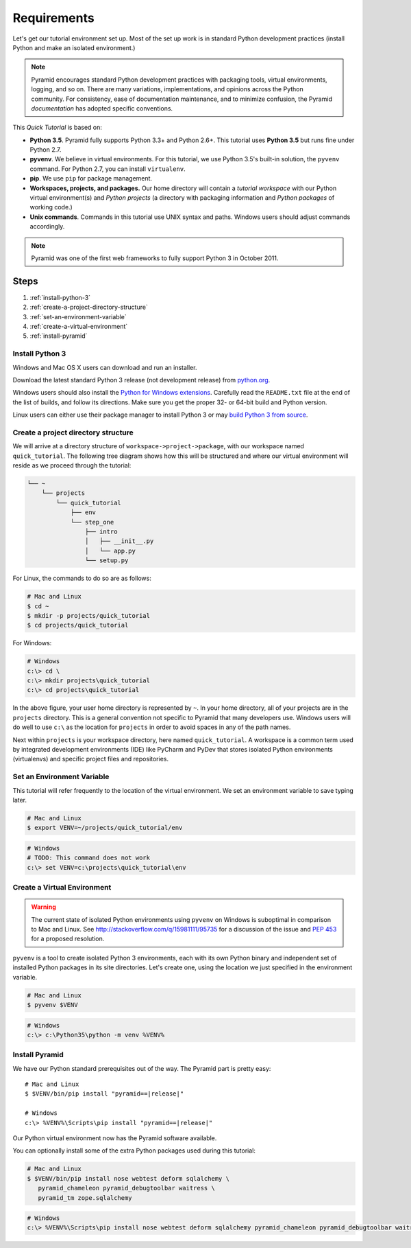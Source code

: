 .. _qtut_requirements:

============
Requirements
============

Let's get our tutorial environment set up. Most of the set up work is in
standard Python development practices (install Python and make an isolated
environment.)

.. note::

  Pyramid encourages standard Python development practices with
  packaging tools, virtual environments, logging, and so on.  There
  are many variations, implementations, and opinions across the Python
  community.  For consistency, ease of documentation maintenance,
  and to minimize confusion, the Pyramid *documentation* has adopted
  specific conventions.

This *Quick Tutorial* is based on:

* **Python 3.5**. Pyramid fully supports Python 3.3+ and Python 2.6+. This
  tutorial uses **Python 3.5** but runs fine under Python 2.7.

* **pyvenv**. We believe in virtual environments. For this tutorial, we use
  Python 3.5's built-in solution, the ``pyvenv`` command. For Python 2.7, you
  can install ``virtualenv``.

* **pip**. We use ``pip`` for package management.

* **Workspaces, projects, and packages.** Our home directory
  will contain a *tutorial workspace* with our Python virtual
  environment(s) and *Python projects* (a directory with packaging
  information and *Python packages* of working code.)

* **Unix commands**. Commands in this tutorial use UNIX syntax and
  paths.  Windows users should adjust commands accordingly.

.. note::

    Pyramid was one of the first web frameworks to fully support Python 3 in
    October 2011.

Steps
=====

#. :ref:`install-python-3`
#. :ref:`create-a-project-directory-structure`
#. :ref:`set-an-environment-variable`
#. :ref:`create-a-virtual-environment`
#. :ref:`install-pyramid`


.. _install-python-3:

Install Python 3
----------------

Windows and Mac OS X users can download and run an installer.

Download the latest standard Python 3 release (not development release) from
`python.org <https://www.python.org/downloads/>`_.

Windows users should also install the `Python for Windows extensions
<http://sourceforge.net/projects/pywin32/files/pywin32/>`_. Carefully read the
``README.txt`` file at the end of the list of builds, and follow its
directions. Make sure you get the proper 32- or 64-bit build and Python
version.

Linux users can either use their package manager to install Python 3
or may `build Python 3 from source
<http://pyramid.readthedocs.org/en/master/narr/install.html#package-manager-
method>`_.

.. seealso:: See also :ref:`For Mac OS X Users <for-mac-os-x-users>`, :ref:`If
   You Don't Yet Have a Python Interpreter (UNIX)
   <if-you-don-t-yet-have-a-python-interpreter-unix>`, and :ref:`If You Don't
   Yet Have a Python Interpreter (Windows)
   <if-you-don-t-yet-have-a-python-interpreter-windows>`.


.. _create-a-project-directory-structure:

Create a project directory structure
------------------------------------

We will arrive at a directory structure of
``workspace->project->package``, with our workspace named
``quick_tutorial``. The following tree diagram shows how this will be
structured and where our virtual environment will reside as we proceed through
the tutorial:

.. code-block:: text

    └── ~
        └── projects
            └── quick_tutorial
                ├── env
                └── step_one
                    ├── intro
                    │   ├── __init__.py
                    │   └── app.py
                    └── setup.py

For Linux, the commands to do so are as follows:

.. code-block:: bash

    # Mac and Linux
    $ cd ~
    $ mkdir -p projects/quick_tutorial
    $ cd projects/quick_tutorial

For Windows:

.. code-block:: ps1con

    # Windows
    c:\> cd \
    c:\> mkdir projects\quick_tutorial
    c:\> cd projects\quick_tutorial

In the above figure, your user home directory is represented by ``~``.  In
your home directory, all of your projects are in the ``projects`` directory.
This is a general convention not specific to Pyramid that many developers use.
Windows users will do well to use ``c:\`` as the location for ``projects`` in
order to avoid spaces in any of the path names.

Next within ``projects`` is your workspace directory, here named
``quick_tutorial``. A workspace is a common term used by integrated
development environments (IDE) like PyCharm and PyDev that stores
isolated Python environments (virtualenvs) and specific project files
and repositories.


.. _set-an-environment-variable:

Set an Environment Variable
---------------------------

This tutorial will refer frequently to the location of the virtual
environment. We set an environment variable to save typing later.

.. code-block:: bash

    # Mac and Linux
    $ export VENV=~/projects/quick_tutorial/env

.. code-block:: ps1con

    # Windows
    # TODO: This command does not work
    c:\> set VENV=c:\projects\quick_tutorial\env


.. _create-a-virtual-environment:

Create a Virtual Environment
----------------------------

.. warning:: The current state of isolated Python environments using
    ``pyvenv`` on Windows is suboptimal in comparison to Mac and Linux.  See
    http://stackoverflow.com/q/15981111/95735 for a discussion of the issue
    and `PEP 453 <http://www.python.org/dev/peps/pep-0453/>`_ for a proposed
    resolution.

``pyvenv`` is a tool to create isolated Python 3 environments, each
with its own Python binary and independent set of installed Python
packages in its site directories. Let's create one, using the location
we just specified in the environment variable.

.. code-block:: bash

    # Mac and Linux
    $ pyvenv $VENV

.. code-block:: ps1con

    # Windows
    c:\> c:\Python35\python -m venv %VENV%

.. seealso:: See also Python 3's :mod:`venv module <python:venv>` and Python
   2's `virtualenv <http://www.virtualenv.org/en/latest/>`_ package.


.. _install-pyramid:

Install Pyramid
---------------

We have our Python standard prerequisites out of the way. The Pyramid
part is pretty easy:

.. parsed-literal::

    # Mac and Linux
    $ $VENV/bin/pip install "pyramid==\ |release|\ "

    # Windows
    c:\\> %VENV%\\Scripts\\pip install "pyramid==\ |release|\ "

Our Python virtual environment now has the Pyramid software available.

You can optionally install some of the extra Python packages used
during this tutorial:

.. code-block:: bash

    # Mac and Linux
    $ $VENV/bin/pip install nose webtest deform sqlalchemy \
       pyramid_chameleon pyramid_debugtoolbar waitress \
       pyramid_tm zope.sqlalchemy

.. code-block:: ps1con

    # Windows
    c:\> %VENV%\Scripts\pip install nose webtest deform sqlalchemy pyramid_chameleon pyramid_debugtoolbar waitress pyramid_tm zope.sqlalchemy

